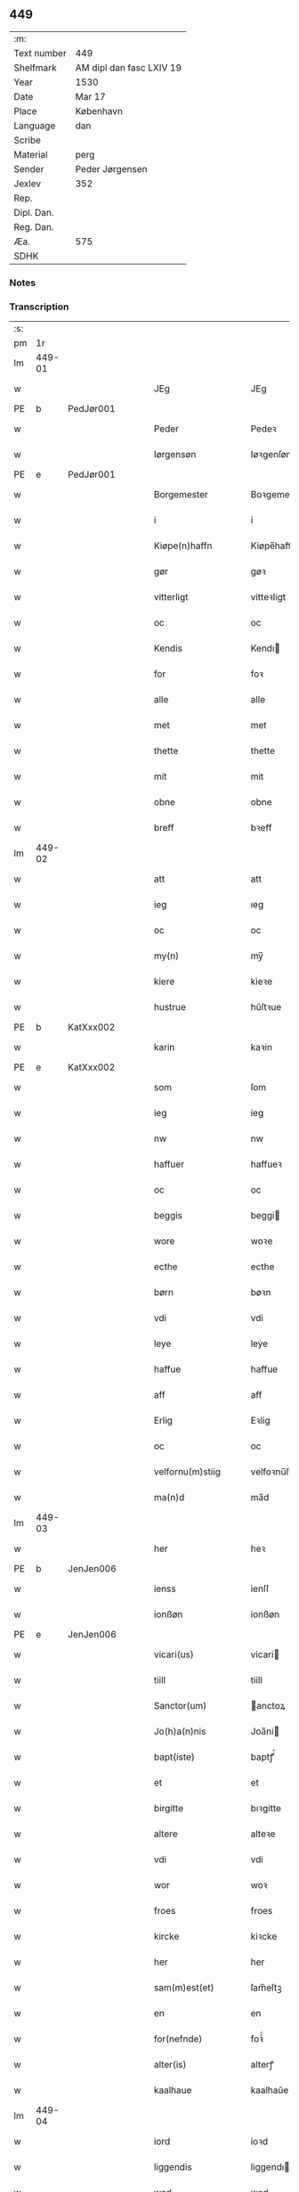 ** 449
| :m:         |                          |
| Text number | 449                      |
| Shelfmark   | AM dipl dan fasc LXIV 19 |
| Year        | 1530                     |
| Date        | Mar 17                   |
| Place       | København                |
| Language    | dan                      |
| Scribe      |                          |
| Material    | perg                     |
| Sender      | Peder Jørgensen          |
| Jexlev      | 352                      |
| Rep.        |                          |
| Dipl. Dan.  |                          |
| Reg. Dan.   |                          |
| Æa.         | 575                      |
| SDHK        |                          |

*** Notes


*** Transcription
| :s: |        |   |   |   |   |                      |               |   |   |   |                |         |   |   |    |               |
| pm  |     1r |   |   |   |   |                      |               |   |   |   |                |         |   |   |    |               |
| lm  | 449-01 |   |   |   |   |                      |               |   |   |   |                |         |   |   |    |               |
| w   |        |   |   |   |   | JEg                  | JEg           |   |   |   |                | dan     |   |   |    |        449-01 |
| PE  |      b | PedJør001  |   |   |   |                      |               |   |   |   |                |         |   |   |    |               |
| w   |        |   |   |   |   | Peder                | Pedeꝛ         |   |   |   |                | dan     |   |   |    |        449-01 |
| w   |        |   |   |   |   | Iørgensøn            | Iøꝛgenſøn     |   |   |   | flourish above | dan     |   |   |    |        449-01 |
| PE  |      e | PedJør001  |   |   |   |                      |               |   |   |   |                |         |   |   |    |               |
| w   |        |   |   |   |   | Borgemester          | Boꝛgemeſteꝛ   |   |   |   |                | dan     |   |   |    |        449-01 |
| w   |        |   |   |   |   | i                    | i             |   |   |   |                | dan     |   |   |    |        449-01 |
| w   |        |   |   |   |   | Kiøpe(n)haffn        | Kiøpe̅haffn    |   |   |   | flourish above | dan     |   |   |    |        449-01 |
| w   |        |   |   |   |   | gør                  | gøꝛ           |   |   |   |                | dan     |   |   |    |        449-01 |
| w   |        |   |   |   |   | vitterligt           | vitteꝛligt    |   |   |   |                | dan     |   |   |    |        449-01 |
| w   |        |   |   |   |   | oc                   | oc            |   |   |   |                | dan     |   |   |    |        449-01 |
| w   |        |   |   |   |   | Kendis               | Kendı        |   |   |   |                | dan     |   |   |    |        449-01 |
| w   |        |   |   |   |   | for                  | foꝛ           |   |   |   | flourish above | dan     |   |   |    |        449-01 |
| w   |        |   |   |   |   | alle                 | alle          |   |   |   |                | dan     |   |   |    |        449-01 |
| w   |        |   |   |   |   | met                  | met           |   |   |   |                | dan     |   |   |    |        449-01 |
| w   |        |   |   |   |   | thette               | thette        |   |   |   |                | dan     |   |   |    |        449-01 |
| w   |        |   |   |   |   | mit                  | mit           |   |   |   |                | dan     |   |   |    |        449-01 |
| w   |        |   |   |   |   | obne                 | obne          |   |   |   |                | dan     |   |   |    |        449-01 |
| w   |        |   |   |   |   | breff                | bꝛeff         |   |   |   |                | dan     |   |   |    |        449-01 |
| lm  | 449-02 |   |   |   |   |                      |               |   |   |   |                |         |   |   |    |               |
| w   |        |   |   |   |   | att                  | att           |   |   |   |                | dan     |   |   |    |        449-02 |
| w   |        |   |   |   |   | ieg                  | ıeg           |   |   |   |                | dan     |   |   |    |        449-02 |
| w   |        |   |   |   |   | oc                   | oc            |   |   |   |                | dan     |   |   |    |        449-02 |
| w   |        |   |   |   |   | my(n)                | my̅            |   |   |   |                | dan     |   |   |    |        449-02 |
| w   |        |   |   |   |   | kiere                | kieꝛe         |   |   |   |                | dan     |   |   |    |        449-02 |
| w   |        |   |   |   |   | hustrue              | hŭſtꝛue       |   |   |   |                | dan     |   |   |    |        449-02 |
| PE  |      b | KatXxx002  |   |   |   |                      |               |   |   |   |                |         |   |   |    |               |
| w   |        |   |   |   |   | karin                | kaꝛin         |   |   |   |                | dan     |   |   |    |        449-02 |
| PE  |      e | KatXxx002  |   |   |   |                      |               |   |   |   |                |         |   |   |    |               |
| w   |        |   |   |   |   | som                  | ſom           |   |   |   |                | dan     |   |   |    |        449-02 |
| w   |        |   |   |   |   | ieg                  | ieg           |   |   |   |                | dan     |   |   |    |        449-02 |
| w   |        |   |   |   |   | nw                   | nw            |   |   |   |                | dan     |   |   |    |        449-02 |
| w   |        |   |   |   |   | haffuer              | haffueꝛ       |   |   |   |                | dan     |   |   |    |        449-02 |
| w   |        |   |   |   |   | oc                   | oc            |   |   |   |                | dan     |   |   |    |        449-02 |
| w   |        |   |   |   |   | beggis               | beggi        |   |   |   |                | dan     |   |   |    |        449-02 |
| w   |        |   |   |   |   | wore                 | woꝛe          |   |   |   |                | dan     |   |   |    |        449-02 |
| w   |        |   |   |   |   | ecthe                | ecthe         |   |   |   |                | dan     |   |   |    |        449-02 |
| w   |        |   |   |   |   | børn                 | bøꝛn          |   |   |   |                | dan     |   |   |    |        449-02 |
| w   |        |   |   |   |   | vdi                  | vdi           |   |   |   |                | dan     |   |   |    |        449-02 |
| w   |        |   |   |   |   | leye                 | leẏe          |   |   |   |                | dan     |   |   |    |        449-02 |
| w   |        |   |   |   |   | haffue               | haffue        |   |   |   |                | dan     |   |   |    |        449-02 |
| w   |        |   |   |   |   | aff                  | aff           |   |   |   |                | dan     |   |   |    |        449-02 |
| w   |        |   |   |   |   | Erlig                | Eꝛlig         |   |   |   |                | dan     |   |   |    |        449-02 |
| w   |        |   |   |   |   | oc                   | oc            |   |   |   |                | dan     |   |   |    |        449-02 |
| w   |        |   |   |   |   | velfornu(m)stiig     | velfoꝛnu̅ſtiig |   |   |   |                | dan     |   |   |    |        449-02 |
| w   |        |   |   |   |   | ma(n)d               | ma̅d           |   |   |   |                | dan     |   |   |    |        449-02 |
| lm  | 449-03 |   |   |   |   |                      |               |   |   |   |                |         |   |   |    |               |
| w   |        |   |   |   |   | her                  | heꝛ           |   |   |   |                | dan     |   |   |    |        449-03 |
| PE  |      b | JenJen006  |   |   |   |                      |               |   |   |   |                |         |   |   |    |               |
| w   |        |   |   |   |   | ienss                | ienſſ         |   |   |   |                | dan     |   |   |    |        449-03 |
| w   |        |   |   |   |   | ionßøn               | ionßøn        |   |   |   |                | dan     |   |   |    |        449-03 |
| PE  |      e | JenJen006  |   |   |   |                      |               |   |   |   |                |         |   |   |    |               |
| w   |        |   |   |   |   | vicari(us)           | vicari       |   |   |   |                | lat/dan |   |   |    |        449-03 |
| w   |        |   |   |   |   | tiill                | tiill         |   |   |   |                | dan     |   |   |    |        449-03 |
| w   |        |   |   |   |   | Sanctor(um)          | anctoꝝ       |   |   |   |                | lat     |   |   |    |        449-03 |
| w   |        |   |   |   |   | Jo(h)a(n)nis         | Joa̅ni        |   |   |   |                | lat     |   |   |    |        449-03 |
| w   |        |   |   |   |   | bapt(iste)           | baptꝭͭͤ         |   |   |   |                | lat     |   |   |    |        449-03 |
| w   |        |   |   |   |   | et                   | et            |   |   |   |                | lat     |   |   |    |        449-03 |
| w   |        |   |   |   |   | birgitte             | bıꝛgitte      |   |   |   |                | lat     |   |   |    |        449-03 |
| w   |        |   |   |   |   | altere               | alteꝛe        |   |   |   |                | lat     |   |   |    |        449-03 |
| w   |        |   |   |   |   | vdi                  | vdi           |   |   |   |                | dan     |   |   |    |        449-03 |
| w   |        |   |   |   |   | wor                  | woꝛ           |   |   |   |                | dan     |   |   |    |        449-03 |
| w   |        |   |   |   |   | froes                | froes         |   |   |   |                | dan     |   |   |    |        449-03 |
| w   |        |   |   |   |   | kircke               | kiꝛcke        |   |   |   |                | dan     |   |   |    |        449-03 |
| w   |        |   |   |   |   | her                  | her           |   |   |   |                | dan     |   |   |    |        449-03 |
| w   |        |   |   |   |   | sam(m)est(et)        | ſam̅eſtꝫ       |   |   |   |                | dan     |   |   |    |        449-03 |
| w   |        |   |   |   |   | en                   | en            |   |   |   |                | dan     |   |   |    |        449-03 |
| w   |        |   |   |   |   | for(nefnde)          | foꝛᷠͤ           |   |   |   |                | dan     |   |   |    |        449-03 |
| w   |        |   |   |   |   | alter(is)            | alterꝭ        |   |   |   |                | dan     |   |   |    |        449-03 |
| w   |        |   |   |   |   | kaalhaue             | kaalhaŭe      |   |   |   |                | dan     |   |   |    |        449-03 |
| lm  | 449-04 |   |   |   |   |                      |               |   |   |   |                |         |   |   |    |               |
| w   |        |   |   |   |   | iord                 | ioꝛd          |   |   |   |                | dan     |   |   |    |        449-04 |
| w   |        |   |   |   |   | liggendis            | liggendı     |   |   |   |                | dan     |   |   |    |        449-04 |
| w   |        |   |   |   |   | wed                  | wed           |   |   |   |                | dan     |   |   |    |        449-04 |
| w   |        |   |   |   |   | vandmøllen           | vandmøllen    |   |   |   |                | dan     |   |   |    |        449-04 |
| w   |        |   |   |   |   | vesten               | veſten        |   |   |   |                | dan     |   |   |    |        449-04 |
| w   |        |   |   |   |   | vptiill              | vptiill       |   |   |   |                | dan     |   |   |    |        449-04 |
| w   |        |   |   |   |   | bispens              | biſpens       |   |   |   |                | dan     |   |   |    |        449-04 |
| w   |        |   |   |   |   | gord                 | goꝛd          |   |   |   |                | dan     |   |   |    |        449-04 |
| w   |        |   |   |   |   | aff                  | aff           |   |   |   |                | dan     |   |   |    |        449-04 |
| PL  |      b |   |   |   |   |                      |               |   |   |   |                |         |   |   |    |               |
| w   |        |   |   |   |   | ribe                 | ꝛıbe          |   |   |   |                | dan     |   |   |    |        449-04 |
| PL  |      e |   |   |   |   |                      |               |   |   |   |                |         |   |   |    |               |
| w   |        |   |   |   |   | oc                   | oc            |   |   |   |                | dan     |   |   |    |        449-04 |
| w   |        |   |   |   |   | priers               | pꝛieꝛs        |   |   |   |                | dan     |   |   |    |        449-04 |
| w   |        |   |   |   |   | aff                  | aff           |   |   |   |                | dan     |   |   |    |        449-04 |
| w   |        |   |   |   |   | helligest(is)        | hellıgeſtꝭ    |   |   |   |                | dan     |   |   |    |        449-04 |
| w   |        |   |   |   |   | boder                | bodeꝛ         |   |   |   |                | dan     |   |   |    |        449-04 |
| p   |        |   |   |   |   | /                    | /             |   |   |   |                | dan     |   |   |    |        449-04 |
| w   |        |   |   |   |   | oc                   | oc            |   |   |   |                | dan     |   |   |    |        449-04 |
| w   |        |   |   |   |   | østen                | øſten         |   |   |   |                | dan     |   |   |    |        449-04 |
| w   |        |   |   |   |   | nest                 | neſt          |   |   |   |                | dan     |   |   |    |        449-04 |
| w   |        |   |   |   |   | vptiill              | vptiill       |   |   |   |                | dan     |   |   |    |        449-04 |
| PE  |      b | PerKem001  |   |   |   |                      |               |   |   |   |                |         |   |   |    |               |
| w   |        |   |   |   |   | per                  | peꝛ           |   |   |   |                | dan     |   |   |    |        449-04 |
| w   |        |   |   |   |   | kempis               | kempis        |   |   |   |                | dan     |   |   |    |        449-04 |
| PE  |      e | PerKem001  |   |   |   |                      |               |   |   |   |                |         |   |   |    |               |
| w   |        |   |   |   |   | borge¦mest(e)r       | boꝛge¦meſtr  |   |   |   |                | dan     |   |   |    | 449-04—449-05 |
| w   |        |   |   |   |   | boder                | bodeꝛ         |   |   |   |                | dan     |   |   |    |        449-05 |
| p   |        |   |   |   |   | /                    | /             |   |   |   |                | dan     |   |   |    |        449-05 |
| w   |        |   |   |   |   | oc                   | oc            |   |   |   |                | dan     |   |   |    |        449-05 |
| w   |        |   |   |   |   | th(e)n               | th̅n           |   |   |   |                | dan     |   |   |    |        449-05 |
| w   |        |   |   |   |   | synd(er)             | ſynd         |   |   |   |                | dan     |   |   |    |        449-05 |
| w   |        |   |   |   |   | ende                 | ende          |   |   |   |                | dan     |   |   |    |        449-05 |
| w   |        |   |   |   |   | løber                | løber         |   |   |   |                | dan     |   |   |    |        449-05 |
| w   |        |   |   |   |   | vdemod               | vdemod        |   |   |   |                | dan     |   |   |    |        449-05 |
| w   |        |   |   |   |   | vandmølle            | vandmølle     |   |   |   |                | dan     |   |   |    |        449-05 |
| w   |        |   |   |   |   | da(m)me(n)           | da̅me̅          |   |   |   |                | dan     |   |   |    |        449-05 |
| w   |        |   |   |   |   | vdtiill              | vdtiill       |   |   |   |                | dan     |   |   |    |        449-05 |
| w   |        |   |   |   |   | byes                 | byes          |   |   |   |                | dan     |   |   |    |        449-05 |
| w   |        |   |   |   |   | rende                | ꝛende         |   |   |   |                | dan     |   |   |    |        449-05 |
| p   |        |   |   |   |   | /                    | /             |   |   |   |                | dan     |   |   |    |        449-05 |
| w   |        |   |   |   |   | oc                   | oc            |   |   |   |                | dan     |   |   |    |        449-05 |
| w   |        |   |   |   |   | then                 | then          |   |   |   |                | dan     |   |   |    |        449-05 |
| w   |        |   |   |   |   | norr(e)              | noꝛꝛ         |   |   |   |                | dan     |   |   |    |        449-05 |
| w   |        |   |   |   |   | ende                 | ende          |   |   |   |                | dan     |   |   |    |        449-05 |
| w   |        |   |   |   |   | vdtiill              | vdtiill       |   |   |   |                | dan     |   |   |    |        449-05 |
| w   |        |   |   |   |   | ther                 | ther          |   |   |   |                | dan     |   |   |    |        449-05 |
| w   |        |   |   |   |   | neste                | neſte         |   |   |   |                | dan     |   |   |    |        449-05 |
| w   |        |   |   |   |   | stræde               | ſtræde        |   |   |   |                | dan     |   |   |    |        449-05 |
| w   |        |   |   |   |   | norde(n)             | noꝛde̅         |   |   |   |                | dan     |   |   |    |        449-05 |
| w   |        |   |   |   |   | vptiill              | vptiill       |   |   |   |                | dan     |   |   |    |        449-05 |
| w   |        |   |   |   |   | met                  | met           |   |   |   |                | dan     |   |   |    |        449-05 |
| lm  | 449-06 |   |   |   |   |                      |               |   |   |   |                |         |   |   |    |               |
| w   |        |   |   |   |   | lengd                | lengd         |   |   |   |                | dan     |   |   |    |        449-06 |
| w   |        |   |   |   |   | oc                   | oc            |   |   |   |                | dan     |   |   |    |        449-06 |
| w   |        |   |   |   |   | bred                 | bꝛed          |   |   |   |                | dan     |   |   |    |        449-06 |
| w   |        |   |   |   |   | vppe                 | ve           |   |   |   |                | dan     |   |   |    |        449-06 |
| w   |        |   |   |   |   | oc                   | oc            |   |   |   |                | dan     |   |   |    |        449-06 |
| w   |        |   |   |   |   | nedre                | nedꝛe         |   |   |   |                | dan     |   |   |    |        449-06 |
| w   |        |   |   |   |   | inth(et)             | ınthꝫ         |   |   |   |                | dan     |   |   |    |        449-06 |
| w   |        |   |   |   |   | vndertaget           | vndeꝛtaget    |   |   |   |                | dan     |   |   |    |        449-06 |
| w   |        |   |   |   |   | som                  | ſom           |   |   |   |                | dan     |   |   |    |        449-06 |
| w   |        |   |   |   |   | hun                  | hŭn           |   |   |   |                | dan     |   |   |    |        449-06 |
| w   |        |   |   |   |   | nw                   | nw            |   |   |   |                | dan     |   |   |    |        449-06 |
| w   |        |   |   |   |   | emellom              | emellom       |   |   |   |                | dan     |   |   |    |        449-06 |
| w   |        |   |   |   |   | for(nefnde)          | foꝛᷠͤ           |   |   |   |                | dan     |   |   |    |        449-06 |
| w   |        |   |   |   |   | boliger              | boliger       |   |   |   |                | dan     |   |   |    |        449-06 |
| w   |        |   |   |   |   | oc                   | oc            |   |   |   |                | dan     |   |   |    |        449-06 |
| w   |        |   |   |   |   | stræder              | ſtræder       |   |   |   |                | dan     |   |   |    |        449-06 |
| w   |        |   |   |   |   | indhegnet            | indhegnet     |   |   |   |                | dan     |   |   |    |        449-06 |
| w   |        |   |   |   |   | oc                   | oc            |   |   |   |                | dan     |   |   |    |        449-06 |
| w   |        |   |   |   |   | begreb(n)e           | begreb̅e       |   |   |   |                | dan     |   |   |    |        449-06 |
| w   |        |   |   |   |   | er                   | er            |   |   |   |                | dan     |   |   |    |        449-06 |
| w   |        |   |   |   |   | Att                  | Att           |   |   |   |                | dan     |   |   |    |        449-06 |
| w   |        |   |   |   |   | haffue               | haffŭe        |   |   |   |                | dan     |   |   |    |        449-06 |
| lm  | 449-07 |   |   |   |   |                      |               |   |   |   |                |         |   |   |    |               |
| w   |        |   |   |   |   | nyde                 | nyde          |   |   |   |                | dan     |   |   |    |        449-07 |
| w   |        |   |   |   |   | bruge                | bꝛŭge         |   |   |   |                | dan     |   |   |    |        449-07 |
| w   |        |   |   |   |   | oc                   | oc            |   |   |   |                | dan     |   |   |    |        449-07 |
| w   |        |   |   |   |   | i                    | i             |   |   |   |                | dan     |   |   |    |        449-07 |
| w   |        |   |   |   |   | leye                 | leÿe          |   |   |   |                | dan     |   |   |    |        449-07 |
| w   |        |   |   |   |   | beholle              | beholle       |   |   |   |                | dan     |   |   |    |        449-07 |
| w   |        |   |   |   |   | alles                | alles         |   |   |   |                | dan     |   |   |    |        449-07 |
| w   |        |   |   |   |   | wore                 | woꝛe          |   |   |   |                | dan     |   |   |    |        449-07 |
| w   |        |   |   |   |   | liffs                | liffs         |   |   |   |                | dan     |   |   |    |        449-07 |
| w   |        |   |   |   |   | tiid                 | tiid          |   |   |   |                | dan     |   |   |    |        449-07 |
| w   |        |   |   |   |   | then                 | then          |   |   |   |                | dan     |   |   |    |        449-07 |
| w   |        |   |   |   |   | ene                  | ene           |   |   |   |                | dan     |   |   |    |        449-07 |
| w   |        |   |   |   |   | effter               | effter        |   |   |   |                | dan     |   |   |    |        449-07 |
| w   |        |   |   |   |   | then                 | then          |   |   |   |                | dan     |   |   |    |        449-07 |
| w   |        |   |   |   |   | ande(n)n             | ande̅n         |   |   |   |                | dan     |   |   |    |        449-07 |
| w   |        |   |   |   |   | met                  | met           |   |   |   |                | dan     |   |   |    |        449-07 |
| w   |        |   |   |   |   | suoda(n)             | ſŭoda̅         |   |   |   |                | dan     |   |   |    |        449-07 |
| w   |        |   |   |   |   | vilkor               | vilkoꝛ        |   |   |   |                | dan     |   |   |    |        449-07 |
| w   |        |   |   |   |   | oc                   | oc            |   |   |   |                | dan     |   |   |    |        449-07 |
| w   |        |   |   |   |   | forordt              | foꝛoꝛdt       |   |   |   |                | dan     |   |   |    |        449-07 |
| w   |        |   |   |   |   | som                  | ſom           |   |   |   |                | dan     |   |   |    |        449-07 |
| w   |        |   |   |   |   | her                  | her           |   |   |   |                | dan     |   |   |    |        449-07 |
| w   |        |   |   |   |   | effther              | effther       |   |   |   |                | dan     |   |   |    |        449-07 |
| w   |        |   |   |   |   | følger               | følger        |   |   |   |                | dan     |   |   |    |        449-07 |
| lm  | 449-08 |   |   |   |   |                      |               |   |   |   |                |         |   |   |    |               |
| w   |        |   |   |   |   | Først                | Førſt         |   |   |   |                | dan     |   |   |    |        449-08 |
| w   |        |   |   |   |   | att                  | att           |   |   |   |                | dan     |   |   |    |        449-08 |
| w   |        |   |   |   |   | wij                  | wij           |   |   |   |                | dan     |   |   |    |        449-08 |
| w   |        |   |   |   |   | schulle              | ſchulle       |   |   |   |                | dan     |   |   |    |        449-08 |
| w   |        |   |   |   |   | giffue               | giffŭe        |   |   |   |                | dan     |   |   |    |        449-08 |
| w   |        |   |   |   |   | for(nefnde)          | foꝛᷠͤ           |   |   |   |                | dan     |   |   |    |        449-08 |
| w   |        |   |   |   |   | her                  | her           |   |   |   |                | dan     |   |   |    |        449-08 |
| PE  |      b | JenJen006  |   |   |   |                      |               |   |   |   |                |         |   |   |    |               |
| w   |        |   |   |   |   | ienss                | ienſſ         |   |   |   |                | dan     |   |   |    |        449-08 |
| w   |        |   |   |   |   | ionßøn               | ionßøn        |   |   |   |                | dan     |   |   |    |        449-08 |
| PE  |      e | JenJen006  |   |   |   |                      |               |   |   |   |                |         |   |   |    |               |
| w   |        |   |   |   |   | oc                   | oc            |   |   |   |                | dan     |   |   |    |        449-08 |
| w   |        |   |   |   |   | hans                 | han          |   |   |   |                | dan     |   |   |    |        449-08 |
| w   |        |   |   |   |   | effth(er)ko(m)me(re) | effthko̅me   |   |   |   |                | dan     |   |   |    |        449-08 |
| w   |        |   |   |   |   | vicarier             | vicarier      |   |   |   |                | dan     |   |   |    |        449-08 |
| w   |        |   |   |   |   | tiill                | tiill         |   |   |   |                | dan     |   |   |    |        449-08 |
| w   |        |   |   |   |   | for(nefnde)          | foꝛᷠͤ           |   |   |   |                | dan     |   |   |    |        449-08 |
| w   |        |   |   |   |   | alte(re)             | alte         |   |   |   |                | dan     |   |   |    |        449-08 |
| w   |        |   |   |   |   | fire                 | fire          |   |   |   |                | dan     |   |   |    |        449-08 |
| w   |        |   |   |   |   | skeling              | ſkelıng       |   |   |   |                | dan     |   |   | =  |        449-08 |
| w   |        |   |   |   |   | grotte               | gꝛotte        |   |   |   |                | dan     |   |   | == |        449-08 |
| w   |        |   |   |   |   | dan(n)ske            | dan̅ſke        |   |   |   |                | dan     |   |   |    |        449-08 |
| lm  | 449-09 |   |   |   |   |                      |               |   |   |   |                |         |   |   |    |               |
| w   |        |   |   |   |   | pe(n)ninge           | pe̅ninge       |   |   |   |                | dan     |   |   |    |        449-09 |
| w   |        |   |   |   |   | tiill                | tiill         |   |   |   |                | dan     |   |   |    |        449-09 |
| w   |        |   |   |   |   | aarlige              | aaꝛlige       |   |   |   |                | dan     |   |   |    |        449-09 |
| w   |        |   |   |   |   | leye                 | leÿe          |   |   |   |                | dan     |   |   |    |        449-09 |
| w   |        |   |   |   |   | oc                   | oc            |   |   |   |                | dan     |   |   |    |        449-09 |
| w   |        |   |   |   |   | land                 | land          |   |   |   |                | dan     |   |   |    |        449-09 |
| w   |        |   |   |   |   | g(rot)               | gꝭͤ            |   |   |   |                | dan     |   |   |    |        449-09 |
| n   |        |   |   |   |   | ij                   | ij            |   |   |   |                | dan     |   |   |    |        449-09 |
| w   |        |   |   |   |   | s(killing)           |              |   |   |   |                | dan     |   |   |    |        449-09 |
| w   |        |   |   |   |   | g(rot)               | gꝭͭ            |   |   |   |                | dan     |   |   |    |        449-09 |
| w   |        |   |   |   |   | om                   | om            |   |   |   |                | dan     |   |   |    |        449-09 |
| w   |        |   |   |   |   | posken               | poſken        |   |   |   |                | dan     |   |   |    |        449-09 |
| w   |        |   |   |   |   | oc                   | oc            |   |   |   |                | dan     |   |   |    |        449-09 |
| n   |        |   |   |   |   | ij                   | ij            |   |   |   |                | dan     |   |   |    |        449-09 |
| w   |        |   |   |   |   | s(killing)           |              |   |   |   |                | dan     |   |   |    |        449-09 |
| w   |        |   |   |   |   | g(rot)               | gꝭͭ            |   |   |   |                | dan     |   |   |    |        449-09 |
| w   |        |   |   |   |   | om                   | om            |   |   |   |                | dan     |   |   |    |        449-09 |
| w   |        |   |   |   |   | sancti               | ſancti        |   |   |   |                | lat     |   |   |    |        449-09 |
| w   |        |   |   |   |   | mechils              | mechil       |   |   |   |                | dan     |   |   |    |        449-09 |
| w   |        |   |   |   |   | dag                  | dag           |   |   |   |                | dan     |   |   |    |        449-09 |
| w   |        |   |   |   |   | altiid               | altiid        |   |   |   |                | dan     |   |   |    |        449-09 |
| w   |        |   |   |   |   | bethimelig(is)       | bethimeligꝭ   |   |   |   |                | dan     |   |   |    |        449-09 |
| w   |        |   |   |   |   | oc                   | oc            |   |   |   |                | dan     |   |   |    |        449-09 |
| w   |        |   |   |   |   | tiill                | tiill         |   |   |   |                | dan     |   |   |    |        449-09 |
| w   |        |   |   |   |   | gode                 | gode          |   |   |   |                | dan     |   |   |    |        449-09 |
| w   |        |   |   |   |   | rede                 | rede          |   |   |   |                | dan     |   |   |    |        449-09 |
| w   |        |   |   |   |   | yde                  | ÿde           |   |   |   |                | dan     |   |   |    |        449-09 |
| lm  | 449-10 |   |   |   |   |                      |               |   |   |   |                |         |   |   |    |               |
| w   |        |   |   |   |   | schullendis          | ſchullendi   |   |   |   |                | dan     |   |   |    |        449-10 |
| p   |        |   |   |   |   | /                    | /             |   |   |   |                | dan     |   |   |    |        449-10 |
| w   |        |   |   |   |   | Jtem                 | Jtem          |   |   |   |                | lat     |   |   |    |        449-10 |
| w   |        |   |   |   |   | schulle              | ſchulle       |   |   |   |                | dan     |   |   |    |        449-10 |
| w   |        |   |   |   |   | wij                  | wij           |   |   |   |                | dan     |   |   |    |        449-10 |
| w   |        |   |   |   |   | bygge                | bygge         |   |   |   |                | dan     |   |   |    |        449-10 |
| w   |        |   |   |   |   | fem                  | fem           |   |   |   |                | dan     |   |   |    |        449-10 |
| w   |        |   |   |   |   | boder                | boder         |   |   |   |                | dan     |   |   |    |        449-10 |
| w   |        |   |   |   |   | paa                  | paa           |   |   |   |                | dan     |   |   |    |        449-10 |
| w   |        |   |   |   |   | sa(m)me              | ſa̅me          |   |   |   |                | dan     |   |   |    |        449-10 |
| w   |        |   |   |   |   | iord                 | ioꝛd          |   |   |   |                | dan     |   |   |    |        449-10 |
| w   |        |   |   |   |   | poo                  | poo           |   |   |   |                | dan     |   |   |    |        449-10 |
| w   |        |   |   |   |   | then                 | then          |   |   |   |                | dan     |   |   |    |        449-10 |
| w   |        |   |   |   |   | norre                | noꝛꝛe         |   |   |   |                | dan     |   |   |    |        449-10 |
| w   |        |   |   |   |   | ende                 | ende          |   |   |   |                | dan     |   |   |    |        449-10 |
| w   |        |   |   |   |   | met                  | met           |   |   |   |                | dan     |   |   |    |        449-10 |
| w   |        |   |   |   |   | god                  | god           |   |   |   |                | dan     |   |   |    |        449-10 |
| w   |        |   |   |   |   | kiøpstedz            | kiøpſtedz     |   |   |   |                | dan     |   |   |    |        449-10 |
| w   |        |   |   |   |   | bygning              | bygnıng       |   |   |   |                | dan     |   |   |    |        449-10 |
| w   |        |   |   |   |   | mwre                 | mwre          |   |   |   |                | dan     |   |   |    |        449-10 |
| lm  | 449-11 |   |   |   |   |                      |               |   |   |   |                |         |   |   |    |               |
| w   |        |   |   |   |   | emellom              | emellom       |   |   |   |                | dan     |   |   |    |        449-11 |
| w   |        |   |   |   |   | stok(is)             | ſtokꝭ         |   |   |   |                | dan     |   |   |    |        449-11 |
| w   |        |   |   |   |   | vdmet                | vdmet         |   |   |   |                | dan     |   |   |    |        449-11 |
| w   |        |   |   |   |   | strædet              | ſtrædet       |   |   |   |                | dan     |   |   |    |        449-11 |
| p   |        |   |   |   |   | /                    | /             |   |   |   |                | dan     |   |   |    |        449-11 |
| w   |        |   |   |   |   | oc                   | oc            |   |   |   |                | dan     |   |   |    |        449-11 |
| w   |        |   |   |   |   | tetthe               | tetthe        |   |   |   |                | dan     |   |   |    |        449-11 |
| w   |        |   |   |   |   | met                  | met           |   |   |   |                | dan     |   |   |    |        449-11 |
| w   |        |   |   |   |   | steen                | ſteen         |   |   |   |                | dan     |   |   |    |        449-11 |
| p   |        |   |   |   |   | /                    | /             |   |   |   |                | dan     |   |   |    |        449-11 |
| w   |        |   |   |   |   | oc                   | oc            |   |   |   |                | dan     |   |   |    |        449-11 |
| w   |        |   |   |   |   | ey                   | eÿ            |   |   |   |                | dan     |   |   |    |        449-11 |
| w   |        |   |   |   |   | andet                | andet         |   |   |   |                | dan     |   |   |    |        449-11 |
| w   |        |   |   |   |   | tag                  | tag           |   |   |   |                | dan     |   |   |    |        449-11 |
| p   |        |   |   |   |   | /                    | /             |   |   |   |                | dan     |   |   |    |        449-11 |
| w   |        |   |   |   |   | Jtem                 | Jtem          |   |   |   |                | lat     |   |   |    |        449-11 |
| w   |        |   |   |   |   | schatt               | ſchatt        |   |   |   |                | dan     |   |   |    |        449-11 |
| w   |        |   |   |   |   | oc                   | oc            |   |   |   |                | dan     |   |   |    |        449-11 |
| w   |        |   |   |   |   | all                  | all           |   |   |   |                | dan     |   |   |    |        449-11 |
| w   |        |   |   |   |   | anden                | anden         |   |   |   |                | dan     |   |   |    |        449-11 |
| w   |        |   |   |   |   | kongelig             | kongelig      |   |   |   |                | dan     |   |   |    |        449-11 |
| w   |        |   |   |   |   | eller                | eller         |   |   |   |                | dan     |   |   |    |        449-11 |
| w   |        |   |   |   |   | stadz                | ſtadz         |   |   |   |                | dan     |   |   |    |        449-11 |
| w   |        |   |   |   |   | tynge                | tÿnge         |   |   |   |                | dan     |   |   |    |        449-11 |
| lm  | 449-12 |   |   |   |   |                      |               |   |   |   |                |         |   |   |    |               |
| w   |        |   |   |   |   | som                  | ſom           |   |   |   |                | dan     |   |   |    |        449-12 |
| w   |        |   |   |   |   | nw                   | nw            |   |   |   |                | dan     |   |   |    |        449-12 |
| w   |        |   |   |   |   | seduanlige           | ſeduanlıge    |   |   |   |                | dan     |   |   |    |        449-12 |
| w   |        |   |   |   |   | ere                  | ere           |   |   |   |                | dan     |   |   |    |        449-12 |
| p   |        |   |   |   |   | /                    | /             |   |   |   |                | dan     |   |   |    |        449-12 |
| w   |        |   |   |   |   | eller                | eller         |   |   |   |                | dan     |   |   |    |        449-12 |
| w   |        |   |   |   |   | her                  | her           |   |   |   |                | dan     |   |   |    |        449-12 |
| w   |        |   |   |   |   | effter               | effter        |   |   |   |                | dan     |   |   |    |        449-12 |
| w   |        |   |   |   |   | paa legg(is)         | paa leggꝭ     |   |   |   |                | dan     |   |   |    |        449-12 |
| w   |        |   |   |   |   | kunde                | kunde         |   |   |   |                | dan     |   |   |    |        449-12 |
| w   |        |   |   |   |   | schulle              | ſchulle       |   |   |   |                | dan     |   |   |    |        449-12 |
| w   |        |   |   |   |   | wij                  | wij           |   |   |   |                | dan     |   |   |    |        449-12 |
| w   |        |   |   |   |   | selffue              | ſelffŭe       |   |   |   |                | dan     |   |   |    |        449-12 |
| w   |        |   |   |   |   | vdgiffue             | vdgiffŭe      |   |   |   |                | dan     |   |   |    |        449-12 |
| p   |        |   |   |   |   | /                    | /             |   |   |   |                | dan     |   |   |    |        449-12 |
| w   |        |   |   |   |   | oc                   | oc            |   |   |   |                | dan     |   |   |    |        449-12 |
| w   |        |   |   |   |   | inthet               | inthet        |   |   |   |                | dan     |   |   |    |        449-12 |
| w   |        |   |   |   |   | ther                 | ther          |   |   |   |                | dan     |   |   |    |        449-12 |
| w   |        |   |   |   |   | for(e)               | foꝛ          |   |   |   |                | dan     |   |   |    |        449-12 |
| w   |        |   |   |   |   | aff                  | aff           |   |   |   |                | dan     |   |   |    |        449-12 |
| w   |        |   |   |   |   | korte                | koꝛte         |   |   |   |                | dan     |   |   |    |        449-12 |
| w   |        |   |   |   |   | i                    | i             |   |   |   |                | dan     |   |   |    |        449-12 |
| lm  | 449-13 |   |   |   |   |                      |               |   |   |   |                |         |   |   |    |               |
| w   |        |   |   |   |   | sa(m)me              | ſa̅me          |   |   |   |                | dan     |   |   |    |        449-13 |
| w   |        |   |   |   |   | leye                 | leÿe          |   |   |   |                | dan     |   |   |    |        449-13 |
| w   |        |   |   |   |   | i                    | i             |   |   |   |                | dan     |   |   |    |        449-13 |
| w   |        |   |   |   |   | noger                | nogeꝛ         |   |   |   |                | dan     |   |   |    |        449-13 |
| w   |        |   |   |   |   | mode                 | mode          |   |   |   |                | dan     |   |   |    |        449-13 |
| p   |        |   |   |   |   | /                    | /             |   |   |   |                | dan     |   |   |    |        449-13 |
| w   |        |   |   |   |   | Jtem                 | Jtem          |   |   |   |                | lat     |   |   |    |        449-13 |
| w   |        |   |   |   |   | skede                | ſkede         |   |   |   |                | dan     |   |   |    |        449-13 |
| w   |        |   |   |   |   | ther                 | ther          |   |   |   |                | dan     |   |   |    |        449-13 |
| w   |        |   |   |   |   | saa                  | ſaa           |   |   |   |                | dan     |   |   |    |        449-13 |
| w   |        |   |   |   |   | thet                 | thet          |   |   |   |                | dan     |   |   |    |        449-13 |
| w   |        |   |   |   |   | gud                  | gŭd           |   |   |   |                | dan     |   |   |    |        449-13 |
| w   |        |   |   |   |   | forbyude             | foꝛbyŭde      |   |   |   |                | dan     |   |   |    |        449-13 |
| w   |        |   |   |   |   | att                  | att           |   |   |   |                | dan     |   |   |    |        449-13 |
| w   |        |   |   |   |   | ieg                  | ieg           |   |   |   |                | dan     |   |   |    |        449-13 |
| w   |        |   |   |   |   | myn                  | myn           |   |   |   |                | dan     |   |   |    |        449-13 |
| w   |        |   |   |   |   | husfrue              | huſfrue       |   |   |   |                | dan     |   |   |    |        449-13 |
| w   |        |   |   |   |   | eller                | eller         |   |   |   |                | dan     |   |   |    |        449-13 |
| w   |        |   |   |   |   | wore                 | woꝛe          |   |   |   |                | dan     |   |   |    |        449-13 |
| w   |        |   |   |   |   | ecthe                | ecthe         |   |   |   |                | dan     |   |   |    |        449-13 |
| w   |        |   |   |   |   | børn                 | bøꝛn          |   |   |   |                | dan     |   |   |    |        449-13 |
| w   |        |   |   |   |   | noger                | nogeꝛ         |   |   |   |                | dan     |   |   |    |        449-13 |
| w   |        |   |   |   |   | nød                  | nød           |   |   |   |                | dan     |   |   |    |        449-13 |
| lm  | 449-14 |   |   |   |   |                      |               |   |   |   |                |         |   |   |    |               |
| w   |        |   |   |   |   | eller                | elleꝛ         |   |   |   |                | dan     |   |   |    |        449-14 |
| w   |        |   |   |   |   | trang                | tꝛang         |   |   |   |                | dan     |   |   |    |        449-14 |
| w   |        |   |   |   |   | paako(m)me           | paako̅me       |   |   |   |                | dan     |   |   |    |        449-14 |
| w   |        |   |   |   |   | for                  | for           |   |   |   |                | dan     |   |   |    |        449-14 |
| w   |        |   |   |   |   | armod                | armod         |   |   |   |                | dan     |   |   |    |        449-14 |
| w   |        |   |   |   |   | fattigdom            | fattigdom     |   |   |   |                | dan     |   |   |    |        449-14 |
| w   |        |   |   |   |   | sodt                 | ſodt          |   |   |   |                | dan     |   |   |    |        449-14 |
| w   |        |   |   |   |   | eller                | elleꝛ         |   |   |   |                | dan     |   |   |    |        449-14 |
| w   |        |   |   |   |   | syugdom              | ſyugdom       |   |   |   |                | dan     |   |   |    |        449-14 |
| p   |        |   |   |   |   | /                    | /             |   |   |   |                | dan     |   |   |    |        449-14 |
| w   |        |   |   |   |   | eller                | elleꝛ         |   |   |   |                | dan     |   |   |    |        449-14 |
| w   |        |   |   |   |   | for                  | foꝛ           |   |   |   |                | dan     |   |   |    |        449-14 |
| w   |        |   |   |   |   | noger                | nogeꝛ         |   |   |   |                | dan     |   |   |    |        449-14 |
| w   |        |   |   |   |   | ander                | andeꝛ         |   |   |   |                | dan     |   |   |    |        449-14 |
| w   |        |   |   |   |   | redelig              | ꝛedelig       |   |   |   |                | dan     |   |   |    |        449-14 |
| w   |        |   |   |   |   | sag                  | ſag           |   |   |   |                | dan     |   |   |    |        449-14 |
| w   |        |   |   |   |   | schyld               | ſchÿld        |   |   |   |                | dan     |   |   |    |        449-14 |
| p   |        |   |   |   |   | /                    | /             |   |   |   |                | dan     |   |   |    |        449-14 |
| w   |        |   |   |   |   | saa                  | ſaa           |   |   |   |                | dan     |   |   |    |        449-14 |
| w   |        |   |   |   |   | att                  | att           |   |   |   |                | dan     |   |   | =  |        449-14 |
| w   |        |   |   |   |   | wy                   | wy            |   |   |   |                | dan     |   |   | == |        449-14 |
| w   |        |   |   |   |   | tiill                | tiill         |   |   |   |                | dan     |   |   |    |        449-14 |
| lm  | 449-15 |   |   |   |   |                      |               |   |   |   |                |         |   |   |    |               |
| w   |        |   |   |   |   | trengis              | tꝛengis       |   |   |   |                | dan     |   |   |    |        449-15 |
| w   |        |   |   |   |   | att                  | att           |   |   |   |                | dan     |   |   |    |        449-15 |
| w   |        |   |   |   |   | selge                | ſelge         |   |   |   |                | dan     |   |   |    |        449-15 |
| w   |        |   |   |   |   | eller                | eller         |   |   |   |                | dan     |   |   |    |        449-15 |
| w   |        |   |   |   |   | pansette             | panſette      |   |   |   |                | dan     |   |   |    |        449-15 |
| w   |        |   |   |   |   | wor                  | wor           |   |   |   |                | dan     |   |   |    |        449-15 |
| w   |        |   |   |   |   | egen                 | egen          |   |   |   |                | dan     |   |   |    |        449-15 |
| w   |        |   |   |   |   | bygni(n)ng           | bygni̅ng       |   |   |   |                | dan     |   |   |    |        449-15 |
| w   |        |   |   |   |   | oc                   | oc            |   |   |   |                | dan     |   |   |    |        449-15 |
| w   |        |   |   |   |   | saa                  | ſaa           |   |   |   |                | dan     |   |   |    |        449-15 |
| w   |        |   |   |   |   | kand                 | kand          |   |   |   |                | dan     |   |   |    |        449-15 |
| w   |        |   |   |   |   | forfar(is)           | forfarꝭ       |   |   |   |                | dan     |   |   |    |        449-15 |
| w   |        |   |   |   |   | i                    | i             |   |   |   |                | dan     |   |   |    |        449-15 |
| w   |        |   |   |   |   | sandhet              | ſandhet       |   |   |   |                | dan     |   |   |    |        449-15 |
| p   |        |   |   |   |   | /                    | /             |   |   |   |                | dan     |   |   |    |        449-15 |
| w   |        |   |   |   |   | tha                  | tha           |   |   |   |                | dan     |   |   |    |        449-15 |
| w   |        |   |   |   |   | schulle              | ſchulle       |   |   |   |                | dan     |   |   |    |        449-15 |
| w   |        |   |   |   |   | wij                  | wij           |   |   |   |                | dan     |   |   |    |        449-15 |
| w   |        |   |   |   |   | selffue              | ſelffue       |   |   |   |                | dan     |   |   |    |        449-15 |
| w   |        |   |   |   |   | ther                 | theꝛ          |   |   |   |                | dan     |   |   |    |        449-15 |
| w   |        |   |   |   |   | tiill                | tiill         |   |   |   |                | dan     |   |   |    |        449-15 |
| lm  | 449-16 |   |   |   |   |                      |               |   |   |   |                |         |   |   |    |               |
| w   |        |   |   |   |   | fuldmagt             | fuldmagt      |   |   |   |                | dan     |   |   |    |        449-16 |
| w   |        |   |   |   |   | haffue               | haffŭe        |   |   |   |                | dan     |   |   |    |        449-16 |
| w   |        |   |   |   |   | oc                   | oc            |   |   |   |                | dan     |   |   |    |        449-16 |
| w   |        |   |   |   |   | ingen                | ıngen         |   |   |   |                | dan     |   |   |    |        449-16 |
| w   |        |   |   |   |   | anden                | anden         |   |   |   |                | dan     |   |   |    |        449-16 |
| w   |        |   |   |   |   | wore                 | wore          |   |   |   |                | dan     |   |   |    |        449-16 |
| w   |        |   |   |   |   | arffui(n)nge         | arffui̅nge     |   |   |   |                | dan     |   |   |    |        449-16 |
| p   |        |   |   |   |   | /                    | /             |   |   |   |                | dan     |   |   |    |        449-16 |
| w   |        |   |   |   |   | Jtem                 | Jtem          |   |   |   |                | lat     |   |   |    |        449-16 |
| w   |        |   |   |   |   | sker                 | ſker          |   |   |   |                | dan     |   |   |    |        449-16 |
| w   |        |   |   |   |   | thet                 | thet          |   |   |   |                | dan     |   |   |    |        449-16 |
| w   |        |   |   |   |   | saa                  | ſaa           |   |   |   |                | dan     |   |   |    |        449-16 |
| w   |        |   |   |   |   | att                  | att           |   |   |   |                | dan     |   |   |    |        449-16 |
| w   |        |   |   |   |   | sa(m)me              | ſa̅me          |   |   |   |                | dan     |   |   |    |        449-16 |
| w   |        |   |   |   |   | wor                  | wor           |   |   |   |                | dan     |   |   |    |        449-16 |
| w   |        |   |   |   |   | byg(n)ing            | byg̅ıng        |   |   |   |                | dan     |   |   |    |        449-16 |
| w   |        |   |   |   |   | selgis               | ſelgis        |   |   |   |                | dan     |   |   |    |        449-16 |
| w   |        |   |   |   |   | eller                | eller         |   |   |   |                | dan     |   |   |    |        449-16 |
| w   |        |   |   |   |   | pant¦settis          | pant¦ſettis   |   |   |   |                | dan     |   |   |    | 449-16—449-17 |
| w   |        |   |   |   |   | eller                | eller         |   |   |   |                | dan     |   |   |    |        449-17 |
| w   |        |   |   |   |   | wort                 | woꝛt          |   |   |   |                | dan     |   |   |    |        449-17 |
| w   |        |   |   |   |   | breff                | breff         |   |   |   |                | dan     |   |   |    |        449-17 |
| w   |        |   |   |   |   | poo                  | poo           |   |   |   |                | dan     |   |   |    |        449-17 |
| w   |        |   |   |   |   | sa(m)me              | ſa̅me          |   |   |   |                | dan     |   |   |    |        449-17 |
| w   |        |   |   |   |   | iord                 | iord          |   |   |   |                | dan     |   |   |    |        449-17 |
| w   |        |   |   |   |   | affhendis            | affhendi     |   |   |   |                | dan     |   |   |    |        449-17 |
| p   |        |   |   |   |   | /                    | /             |   |   |   |                | dan     |   |   |    |        449-17 |
| w   |        |   |   |   |   | tha                  | tha           |   |   |   |                | dan     |   |   |    |        449-17 |
| w   |        |   |   |   |   | schall               | ſchall        |   |   |   |                | dan     |   |   |    |        449-17 |
| w   |        |   |   |   |   | leyen                | leÿen         |   |   |   |                | dan     |   |   |    |        449-17 |
| w   |        |   |   |   |   | oc                   | oc            |   |   |   |                | dan     |   |   |    |        449-17 |
| w   |        |   |   |   |   | iordschylden         | iordſchylden  |   |   |   |                | dan     |   |   |    |        449-17 |
| w   |        |   |   |   |   | poo                  | poo           |   |   |   |                | dan     |   |   |    |        449-17 |
| w   |        |   |   |   |   | sa(m)me              | ſa̅me          |   |   |   |                | dan     |   |   |    |        449-17 |
| w   |        |   |   |   |   | iord                 | iord          |   |   |   |                | dan     |   |   |    |        449-17 |
| w   |        |   |   |   |   | som                  | ſom           |   |   |   |                | dan     |   |   |    |        449-17 |
| w   |        |   |   |   |   | the                  | the           |   |   |   |                | dan     |   |   |    |        449-17 |
| w   |        |   |   |   |   | fem                  | fem           |   |   |   |                | dan     |   |   |    |        449-17 |
| w   |        |   |   |   |   | boder                | boder         |   |   |   |                | dan     |   |   |    |        449-17 |
| lm  | 449-18 |   |   |   |   |                      |               |   |   |   |                |         |   |   |    |               |
| w   |        |   |   |   |   | ere                  | eꝛe           |   |   |   |                | dan     |   |   |    |        449-18 |
| w   |        |   |   |   |   | poosette             | pooſette      |   |   |   |                | dan     |   |   |    |        449-18 |
| w   |        |   |   |   |   | met                  | met           |   |   |   |                | dan     |   |   |    |        449-18 |
| w   |        |   |   |   |   | syn                  | ſyn           |   |   |   |                | dan     |   |   |    |        449-18 |
| w   |        |   |   |   |   | tilhøre              | tilhøre       |   |   |   |                | dan     |   |   |    |        449-18 |
| w   |        |   |   |   |   | paa                  | paa           |   |   |   |                | dan     |   |   |    |        449-18 |
| w   |        |   |   |   |   | ny                   | nÿ            |   |   |   |                | dan     |   |   |    |        449-18 |
| w   |        |   |   |   |   | sett(is)             | ſettꝭ         |   |   |   |                | dan     |   |   |    |        449-18 |
| w   |        |   |   |   |   | for                  | foꝛ           |   |   |   |                | dan     |   |   |    |        449-18 |
| w   |        |   |   |   |   | thenom               | thenom        |   |   |   |                | dan     |   |   |    |        449-18 |
| p   |        |   |   |   |   | /                    | /             |   |   |   |                | dan     |   |   |    |        449-18 |
| w   |        |   |   |   |   | sa(m)me              | ſa̅me          |   |   |   |                | dan     |   |   |    |        449-18 |
| w   |        |   |   |   |   | bygning              | bygning       |   |   |   |                | dan     |   |   |    |        449-18 |
| w   |        |   |   |   |   | tiill                | tiill         |   |   |   |                | dan     |   |   |    |        449-18 |
| w   |        |   |   |   |   | seg                  | ſeg           |   |   |   |                | dan     |   |   |    |        449-18 |
| w   |        |   |   |   |   | købendis             | købendis      |   |   |   |                | dan     |   |   |    |        449-18 |
| w   |        |   |   |   |   | eller                | eller         |   |   |   |                | dan     |   |   |    |        449-18 |
| w   |        |   |   |   |   | pantendis            | pantendis     |   |   |   |                | dan     |   |   |    |        449-18 |
| w   |        |   |   |   |   | worder               | woꝛdeꝛ        |   |   |   |                | dan     |   |   |    |        449-18 |
| p   |        |   |   |   |   | /                    | /             |   |   |   |                | dan     |   |   |    |        449-18 |
| w   |        |   |   |   |   | effter               | effter        |   |   |   |                | dan     |   |   |    |        449-18 |
| lm  | 449-19 |   |   |   |   |                      |               |   |   |   |                |         |   |   |    |               |
| n   |        |   |   |   |   | xvi                  | xvi           |   |   |   |                | dan     |   |   |    |        449-19 |
| w   |        |   |   |   |   | skellige             | ſkellige      |   |   |   |                | dan     |   |   |    |        449-19 |
| w   |        |   |   |   |   | Da(n)neme(n)ds       | Da̅neme̅ds      |   |   |   |                | dan     |   |   |    |        449-19 |
| w   |        |   |   |   |   | tycke                | tÿcke         |   |   |   |                | dan     |   |   |    |        449-19 |
| p   |        |   |   |   |   | /                    | /             |   |   |   |                | dan     |   |   |    |        449-19 |
| w   |        |   |   |   |   | som                  | ſom           |   |   |   |                | dan     |   |   |    |        449-19 |
| w   |        |   |   |   |   | skelligt             | ſkelligt      |   |   |   |                | dan     |   |   |    |        449-19 |
| w   |        |   |   |   |   | er                   | er            |   |   |   |                | dan     |   |   |    |        449-19 |
| w   |        |   |   |   |   | oc                   | oc            |   |   |   |                | dan     |   |   |    |        449-19 |
| w   |        |   |   |   |   | the                  | the           |   |   |   |                | dan     |   |   |    |        449-19 |
| w   |        |   |   |   |   | for                  | for           |   |   |   |                | dan     |   |   |    |        449-19 |
| w   |        |   |   |   |   | gud                  | gŭd           |   |   |   |                | dan     |   |   |    |        449-19 |
| w   |        |   |   |   |   | andsuare             | andſŭare      |   |   |   |                | dan     |   |   |    |        449-19 |
| w   |        |   |   |   |   | wille                | wille         |   |   |   |                | dan     |   |   |    |        449-19 |
| p   |        |   |   |   |   | /                    | /             |   |   |   |                | dan     |   |   |    |        449-19 |
| w   |        |   |   |   |   | Jtem                 | Jtem          |   |   |   |                | lat     |   |   |    |        449-19 |
| w   |        |   |   |   |   | beholle              | beholle       |   |   |   |                | dan     |   |   |    |        449-19 |
| w   |        |   |   |   |   | wij                  | wij           |   |   |   |                | dan     |   |   |    |        449-19 |
| w   |        |   |   |   |   | oc                   | oc            |   |   |   |                | dan     |   |   |    |        449-19 |
| w   |        |   |   |   |   | selffue              | ſelffŭe       |   |   |   |                | dan     |   |   |    |        449-19 |
| w   |        |   |   |   |   | for(nefnde)          | foꝛᷠͤ           |   |   |   |                | dan     |   |   |    |        449-19 |
| lm  | 449-20 |   |   |   |   |                      |               |   |   |   |                |         |   |   |    |               |
| w   |        |   |   |   |   | iord                 | ıoꝛd          |   |   |   |                | dan     |   |   |    |        449-20 |
| w   |        |   |   |   |   | oc                   | oc            |   |   |   |                | dan     |   |   |    |        449-20 |
| w   |        |   |   |   |   | bygning              | bygning       |   |   |   |                | dan     |   |   |    |        449-20 |
| w   |        |   |   |   |   | vti                  | vti           |   |   |   |                | dan     |   |   |    |        449-20 |
| w   |        |   |   |   |   | alles                | alles         |   |   |   |                | dan     |   |   |    |        449-20 |
| w   |        |   |   |   |   | wore                 | wore          |   |   |   |                | dan     |   |   |    |        449-20 |
| w   |        |   |   |   |   | liffs                | liffs         |   |   |   |                | dan     |   |   |    |        449-20 |
| w   |        |   |   |   |   | tidt                 | tidt          |   |   |   |                | dan     |   |   |    |        449-20 |
| w   |        |   |   |   |   | oc                   | oc            |   |   |   |                | dan     |   |   |    |        449-20 |
| w   |        |   |   |   |   | ey                   | eÿ            |   |   |   |                | dan     |   |   |    |        449-20 |
| w   |        |   |   |   |   | fran                 | fꝛan          |   |   |   |                | dan     |   |   |    |        449-20 |
| w   |        |   |   |   |   | oss                  | oſſ           |   |   |   |                | dan     |   |   |    |        449-20 |
| w   |        |   |   |   |   | affhe(n)nde          | affhe̅nde      |   |   |   |                | dan     |   |   |    |        449-20 |
| p   |        |   |   |   |   | /                    | /             |   |   |   |                | dan     |   |   |    |        449-20 |
| w   |        |   |   |   |   | Tha                  | Tha           |   |   |   |                | dan     |   |   |    |        449-20 |
| w   |        |   |   |   |   | nar                  | nar           |   |   |   |                | dan     |   |   |    |        449-20 |
| w   |        |   |   |   |   | wij                  | wij           |   |   |   |                | dan     |   |   |    |        449-20 |
| w   |        |   |   |   |   | alle                 | alle          |   |   |   |                | dan     |   |   |    |        449-20 |
| w   |        |   |   |   |   | døde                 | døde          |   |   |   |                | dan     |   |   |    |        449-20 |
| w   |        |   |   |   |   | oc                   | oc            |   |   |   |                | dan     |   |   |    |        449-20 |
| w   |        |   |   |   |   | affgagne             | affgagne      |   |   |   |                | dan     |   |   |    |        449-20 |
| w   |        |   |   |   |   | ere                  | ere           |   |   |   |                | dan     |   |   |    |        449-20 |
| w   |        |   |   |   |   | schall               | ſchall        |   |   |   |                | dan     |   |   |    |        449-20 |
| lm  | 449-21 |   |   |   |   |                      |               |   |   |   |                |         |   |   |    |               |
| w   |        |   |   |   |   | for(nefnde)          | forᷠͤ           |   |   |   |                | dan     |   |   |    |        449-21 |
| w   |        |   |   |   |   | iord                 | iord          |   |   |   |                | dan     |   |   |    |        449-21 |
| w   |        |   |   |   |   | met                  | met           |   |   |   |                | dan     |   |   |    |        449-21 |
| w   |        |   |   |   |   | all                  | all           |   |   |   |                | dan     |   |   |    |        449-21 |
| w   |        |   |   |   |   | bygning              | bÿgning       |   |   |   |                | dan     |   |   |    |        449-21 |
| w   |        |   |   |   |   | oc                   | oc            |   |   |   |                | dan     |   |   |    |        449-21 |
| w   |        |   |   |   |   | forbedring           | forbedꝛing    |   |   |   |                | dan     |   |   |    |        449-21 |
| w   |        |   |   |   |   | som                  | ſom           |   |   |   |                | dan     |   |   |    |        449-21 |
| w   |        |   |   |   |   | tha                  | tha           |   |   |   |                | dan     |   |   |    |        449-21 |
| w   |        |   |   |   |   | poo                  | poo           |   |   |   |                | dan     |   |   |    |        449-21 |
| w   |        |   |   |   |   | hende                | hende         |   |   |   |                | dan     |   |   |    |        449-21 |
| w   |        |   |   |   |   | findes               | findes        |   |   |   |                | dan     |   |   |    |        449-21 |
| w   |        |   |   |   |   | kand                 | kand          |   |   |   |                | dan     |   |   |    |        449-21 |
| p   |        |   |   |   |   | /                    | /             |   |   |   |                | dan     |   |   |    |        449-21 |
| w   |        |   |   |   |   | strax                | ſtrax         |   |   |   |                | dan     |   |   |    |        449-21 |
| w   |        |   |   |   |   | quyt                 | qŭyt          |   |   |   |                | dan     |   |   |    |        449-21 |
| w   |        |   |   |   |   | oc                   | oc            |   |   |   |                | dan     |   |   |    |        449-21 |
| w   |        |   |   |   |   | frij                 | frij          |   |   |   |                | dan     |   |   |    |        449-21 |
| w   |        |   |   |   |   | igen                 | igen          |   |   |   |                | dan     |   |   |    |        449-21 |
| w   |        |   |   |   |   | ko(m)me              | ko̅me          |   |   |   |                | dan     |   |   |    |        449-21 |
| p   |        |   |   |   |   | ,                    | ,             |   |   |   |                | dan     |   |   |    |        449-21 |
| w   |        |   |   |   |   | bliffue              | bliffue       |   |   |   |                | dan     |   |   |    |        449-21 |
| p   |        |   |   |   |   | /                    | /             |   |   |   |                | dan     |   |   |    |        449-21 |
| w   |        |   |   |   |   | och                  | och           |   |   |   |                | dan     |   |   |    |        449-21 |
| lm  | 449-22 |   |   |   |   |                      |               |   |   |   |                |         |   |   |    |               |
| w   |        |   |   |   |   | were                 | were          |   |   |   |                | dan     |   |   |    |        449-22 |
| w   |        |   |   |   |   | tiill                | tiill         |   |   |   |                | dan     |   |   |    |        449-22 |
| w   |        |   |   |   |   | for(nefnde)          | foꝛᷠͤ           |   |   |   |                | dan     |   |   |    |        449-22 |
| w   |        |   |   |   |   | her                  | her           |   |   |   |                | dan     |   |   |    |        449-22 |
| PE  |      b | JenJen006  |   |   |   |                      |               |   |   |   |                |         |   |   |    |               |
| w   |        |   |   |   |   | ienss                | ıenſſ         |   |   |   |                | dan     |   |   |    |        449-22 |
| w   |        |   |   |   |   | ionßøn               | ionßøn        |   |   |   |                | dan     |   |   |    |        449-22 |
| PE  |      e | JenJen006  |   |   |   |                      |               |   |   |   |                |         |   |   |    |               |
| w   |        |   |   |   |   | oc                   | oc            |   |   |   |                | dan     |   |   |    |        449-22 |
| w   |        |   |   |   |   | hans                 | hans          |   |   |   |                | dan     |   |   |    |        449-22 |
| w   |        |   |   |   |   | efftherko(m)me(re)   | efftherko̅me  |   |   |   |                | dan     |   |   |    |        449-22 |
| w   |        |   |   |   |   | vicarier             | vicarier      |   |   |   |                | dan     |   |   |    |        449-22 |
| w   |        |   |   |   |   | tiill                | tiill         |   |   |   |                | dan     |   |   |    |        449-22 |
| w   |        |   |   |   |   | for(nefnde)          | foꝛᷠͤ           |   |   |   |                | dan     |   |   |    |        449-22 |
| w   |        |   |   |   |   | altere               | altere        |   |   |   |                | dan     |   |   |    |        449-22 |
| w   |        |   |   |   |   | vden                 | vden          |   |   |   |                | dan     |   |   |    |        449-22 |
| w   |        |   |   |   |   | all                  | all           |   |   |   |                | dan     |   |   |    |        449-22 |
| w   |        |   |   |   |   | hinder               | hınder        |   |   |   |                | dan     |   |   |    |        449-22 |
| w   |        |   |   |   |   | gensigelse           | genſigelſe    |   |   |   |                | dan     |   |   |    |        449-22 |
| w   |        |   |   |   |   | hiel¦perede          | hiel¦perede   |   |   |   |                | dan     |   |   |    | 449-22—449-23 |
| p   |        |   |   |   |   | /                    | /             |   |   |   |                | dan     |   |   |    |        449-23 |
| w   |        |   |   |   |   | trette               | trette        |   |   |   |                | dan     |   |   |    |        449-23 |
| w   |        |   |   |   |   | eller                | eller         |   |   |   |                | dan     |   |   |    |        449-23 |
| w   |        |   |   |   |   | dele                 | dele          |   |   |   |                | dan     |   |   |    |        449-23 |
| w   |        |   |   |   |   | i                    | i             |   |   |   |                | dan     |   |   |    |        449-23 |
| w   |        |   |   |   |   | noger                | noger         |   |   |   |                | dan     |   |   |    |        449-23 |
| w   |        |   |   |   |   | mode                 | mode          |   |   |   |                | dan     |   |   |    |        449-23 |
| p   |        |   |   |   |   | /                    | /             |   |   |   |                | dan     |   |   |    |        449-23 |
| w   |        |   |   |   |   | Dog                  | Dog           |   |   |   |                | dan     |   |   |    |        449-23 |
| w   |        |   |   |   |   | met                  | met           |   |   |   |                | dan     |   |   |    |        449-23 |
| w   |        |   |   |   |   | suodan               | ſŭodan        |   |   |   |                | dan     |   |   |    |        449-23 |
| w   |        |   |   |   |   | wilkor               | wılkor        |   |   |   |                | dan     |   |   |    |        449-23 |
| w   |        |   |   |   |   | som                  | ſom           |   |   |   |                | dan     |   |   |    |        449-23 |
| w   |        |   |   |   |   | her                  | her           |   |   |   |                | dan     |   |   |    |        449-23 |
| w   |        |   |   |   |   | effther              | effther       |   |   |   |                | dan     |   |   |    |        449-23 |
| w   |        |   |   |   |   | følger               | følger        |   |   |   |                | dan     |   |   |    |        449-23 |
| w   |        |   |   |   |   | Att                  | Att           |   |   |   |                | dan     |   |   |    |        449-23 |
| w   |        |   |   |   |   | effther              | effther       |   |   |   |                | dan     |   |   |    |        449-23 |
| w   |        |   |   |   |   | wij                  | wij           |   |   |   |                | dan     |   |   |    |        449-23 |
| w   |        |   |   |   |   | alle                 | alle          |   |   |   |                | dan     |   |   |    |        449-23 |
| lm  | 449-24 |   |   |   |   |                      |               |   |   |   |                |         |   |   |    |               |
| w   |        |   |   |   |   | ere                  | eꝛe           |   |   |   |                | dan     |   |   |    |        449-24 |
| w   |        |   |   |   |   | døde                 | døde          |   |   |   |                | dan     |   |   |    |        449-24 |
| w   |        |   |   |   |   | oc                   | oc            |   |   |   |                | dan     |   |   |    |        449-24 |
| w   |        |   |   |   |   | affgangne            | affgangne     |   |   |   |                | dan     |   |   |    |        449-24 |
| w   |        |   |   |   |   | och                  | och           |   |   |   |                | dan     |   |   |    |        449-24 |
| w   |        |   |   |   |   | sa(m)me              | ſa̅me          |   |   |   |                | dan     |   |   |    |        449-24 |
| w   |        |   |   |   |   | bygning              | bygning       |   |   |   |                | dan     |   |   |    |        449-24 |
| w   |        |   |   |   |   | wed                  | wed           |   |   |   |                | dan     |   |   |    |        449-24 |
| w   |        |   |   |   |   | magt                 | magt          |   |   |   |                | dan     |   |   |    |        449-24 |
| w   |        |   |   |   |   | bliffuer             | bliffuer      |   |   |   |                | dan     |   |   |    |        449-24 |
| p   |        |   |   |   |   | /                    | /             |   |   |   |                | dan     |   |   |    |        449-24 |
| w   |        |   |   |   |   | tha                  | tha           |   |   |   |                | dan     |   |   |    |        449-24 |
| w   |        |   |   |   |   | vdi                  | vdi           |   |   |   |                | dan     |   |   |    |        449-24 |
| w   |        |   |   |   |   | the                  | the           |   |   |   |                | dan     |   |   |    |        449-24 |
| n   |        |   |   |   |   | xxx                  | xxx           |   |   |   |                | dan     |   |   |    |        449-24 |
| w   |        |   |   |   |   | aar                  | aar           |   |   |   |                | dan     |   |   |    |        449-24 |
| w   |        |   |   |   |   | nestkom(m)endis      | neſtkom̅endıs  |   |   |   |                | dan     |   |   |    |        449-24 |
| w   |        |   |   |   |   | schall               | ſchall        |   |   |   |                | dan     |   |   |    |        449-24 |
| w   |        |   |   |   |   | then                 | then          |   |   |   |                | dan     |   |   |    |        449-24 |
| w   |        |   |   |   |   | som                  | ſom           |   |   |   |                | dan     |   |   |    |        449-24 |
| lm  | 449-25 |   |   |   |   |                      |               |   |   |   |                |         |   |   |    |               |
| w   |        |   |   |   |   | tha                  | tha           |   |   |   |                | dan     |   |   |    |        449-25 |
| w   |        |   |   |   |   | vicarius             | vicaꝛius      |   |   |   |                | lat     |   |   |    |        449-25 |
| w   |        |   |   |   |   | er                   | er            |   |   |   |                | dan     |   |   |    |        449-25 |
| p   |        |   |   |   |   | /                    | /             |   |   |   |                | dan     |   |   |    |        449-25 |
| w   |        |   |   |   |   | tiill                | tııll         |   |   |   |                | dan     |   |   |    |        449-25 |
| w   |        |   |   |   |   | sa(m)me              | ſa̅me          |   |   |   |                | dan     |   |   |    |        449-25 |
| w   |        |   |   |   |   | altere               | altere        |   |   |   |                | dan     |   |   |    |        449-25 |
| w   |        |   |   |   |   | eller                | eller         |   |   |   |                | dan     |   |   |    |        449-25 |
| w   |        |   |   |   |   | hans                 | han          |   |   |   |                | dan     |   |   |    |        449-25 |
| w   |        |   |   |   |   | efftherko(m)me(re)   | efftherko̅me  |   |   |   |                | dan     |   |   |    |        449-25 |
| w   |        |   |   |   |   | om                   | om            |   |   |   |                | dan     |   |   |    |        449-25 |
| w   |        |   |   |   |   | hand                 | hand          |   |   |   |                | dan     |   |   |    |        449-25 |
| w   |        |   |   |   |   | ey                   | ey            |   |   |   |                | dan     |   |   |    |        449-25 |
| w   |        |   |   |   |   | selff                | ſelff         |   |   |   |                | dan     |   |   |    |        449-25 |
| w   |        |   |   |   |   | i                    | i             |   |   |   |                | dan     |   |   |    |        449-25 |
| n   |        |   |   |   |   | xxx                  | xxx           |   |   |   |                | dan     |   |   |    |        449-25 |
| w   |        |   |   |   |   | aar                  | aar           |   |   |   |                | dan     |   |   |    |        449-25 |
| w   |        |   |   |   |   | leffue               | leffue        |   |   |   |                | dan     |   |   |    |        449-25 |
| w   |        |   |   |   |   | kand                 | kand          |   |   |   |                | dan     |   |   |    |        449-25 |
| p   |        |   |   |   |   | /                    | /             |   |   |   |                | dan     |   |   |    |        449-25 |
| w   |        |   |   |   |   | ther                 | ther          |   |   |   |                | dan     |   |   |    |        449-25 |
| w   |        |   |   |   |   | effther              | effther       |   |   |   |                | dan     |   |   |    |        449-25 |
| lm  | 449-26 |   |   |   |   |                      |               |   |   |   |                |         |   |   |    |               |
| w   |        |   |   |   |   | lade                 | lade          |   |   |   |                | dan     |   |   |    |        449-26 |
| w   |        |   |   |   |   | holle                | holle         |   |   |   |                | dan     |   |   |    |        449-26 |
| w   |        |   |   |   |   | oc                   | oc            |   |   |   |                | dan     |   |   |    |        449-26 |
| w   |        |   |   |   |   | giøre                | giøre         |   |   |   |                | dan     |   |   |    |        449-26 |
| w   |        |   |   |   |   | och                  | och           |   |   |   |                | dan     |   |   |    |        449-26 |
| w   |        |   |   |   |   | siæle                | ſiæle         |   |   |   |                | dan     |   |   |    |        449-26 |
| w   |        |   |   |   |   | bad                  | bad           |   |   |   |                | dan     |   |   |    |        449-26 |
| w   |        |   |   |   |   | ith                  | ıth           |   |   |   |                | dan     |   |   |    |        449-26 |
| w   |        |   |   |   |   | synne                | ſynne         |   |   |   |                | dan     |   |   |    |        449-26 |
| w   |        |   |   |   |   | om                   | om            |   |   |   |                | dan     |   |   |    |        449-26 |
| w   |        |   |   |   |   | aaret                | aaret         |   |   |   |                | dan     |   |   |    |        449-26 |
| w   |        |   |   |   |   | vti                  | vti           |   |   |   |                | dan     |   |   |    |        449-26 |
| w   |        |   |   |   |   | huert                | hŭeꝛt         |   |   |   |                | dan     |   |   |    |        449-26 |
| w   |        |   |   |   |   | aff                  | aff           |   |   |   |                | dan     |   |   |    |        449-26 |
| w   |        |   |   |   |   | the                  | the           |   |   |   |                | dan     |   |   |    |        449-26 |
| n   |        |   |   |   |   | xxx                  | xxx           |   |   |   |                | dan     |   |   |    |        449-26 |
| w   |        |   |   |   |   | aar                  | aar           |   |   |   |                | dan     |   |   |    |        449-26 |
| w   |        |   |   |   |   | nestko(m)me          | neſtko̅me      |   |   |   |                | dan     |   |   |    |        449-26 |
| w   |        |   |   |   |   | effther              | effther       |   |   |   |                | dan     |   |   |    |        449-26 |
| w   |        |   |   |   |   | wor                  | wor           |   |   |   |                | dan     |   |   |    |        449-26 |
| w   |        |   |   |   |   | dødt                 | dødt          |   |   |   |                | dan     |   |   |    |        449-26 |
| lm  | 449-27 |   |   |   |   |                      |               |   |   |   |                |         |   |   |    |               |
| w   |        |   |   |   |   | for                  | foꝛ           |   |   |   |                | dan     |   |   |    |        449-27 |
| w   |        |   |   |   |   | wore                 | woꝛe          |   |   |   |                | dan     |   |   |    |        449-27 |
| w   |        |   |   |   |   | siele                | ſıele         |   |   |   |                | dan     |   |   |    |        449-27 |
| p   |        |   |   |   |   | /                    | /             |   |   |   |                | dan     |   |   |    |        449-27 |
| w   |        |   |   |   |   | wore                 | woꝛe          |   |   |   |                | dan     |   |   |    |        449-27 |
| w   |        |   |   |   |   | foreldres            | foꝛeldres     |   |   |   |                | dan     |   |   |    |        449-27 |
| p   |        |   |   |   |   | /                    | /             |   |   |   |                | dan     |   |   |    |        449-27 |
| w   |        |   |   |   |   | och                  | och           |   |   |   |                | dan     |   |   |    |        449-27 |
| w   |        |   |   |   |   | alle                 | alle          |   |   |   |                | dan     |   |   |    |        449-27 |
| w   |        |   |   |   |   | christne             | chriſtne      |   |   |   |                | dan     |   |   |    |        449-27 |
| w   |        |   |   |   |   | siæle                | ſıæle         |   |   |   |                | dan     |   |   |    |        449-27 |
| p   |        |   |   |   |   | /                    | /             |   |   |   |                | dan     |   |   |    |        449-27 |
| w   |        |   |   |   |   | saa                  | ſaa           |   |   |   |                | dan     |   |   |    |        449-27 |
| w   |        |   |   |   |   | got                  | got           |   |   |   |                | dan     |   |   |    |        449-27 |
| w   |        |   |   |   |   | huert                | hueꝛt         |   |   |   |                | dan     |   |   |    |        449-27 |
| w   |        |   |   |   |   | siæle                | ſıæle         |   |   |   |                | dan     |   |   |    |        449-27 |
| w   |        |   |   |   |   | bad                  | bad           |   |   |   |                | dan     |   |   |    |        449-27 |
| w   |        |   |   |   |   | som                  | ſom           |   |   |   |                | dan     |   |   |    |        449-27 |
| n   |        |   |   |   |   | xx                   | xx            |   |   |   |                | dan     |   |   |    |        449-27 |
| w   |        |   |   |   |   | m(a)rc               | mrᷓc           |   |   |   |                | dan     |   |   |    |        449-27 |
| w   |        |   |   |   |   | danske               | danſke        |   |   |   |                | dan     |   |   |    |        449-27 |
| p   |        |   |   |   |   | /                    | /             |   |   |   |                | dan     |   |   |    |        449-27 |
| w   |        |   |   |   |   | Eller                | Eller         |   |   |   |                | dan     |   |   |    |        449-27 |
| lm  | 449-28 |   |   |   |   |                      |               |   |   |   |                |         |   |   |    |               |
| w   |        |   |   |   |   | tiill                | tiill         |   |   |   |                | dan     |   |   |    |        449-28 |
| w   |        |   |   |   |   | fattige              | fattıge       |   |   |   |                | dan     |   |   |    |        449-28 |
| w   |        |   |   |   |   | me(n)niskes          | me̅niſke      |   |   |   |                | dan     |   |   |    |        449-28 |
| w   |        |   |   |   |   | nøttorfft            | nøttoꝛfft     |   |   |   |                | dan     |   |   |    |        449-28 |
| w   |        |   |   |   |   | och                  | och           |   |   |   |                | dan     |   |   |    |        449-28 |
| w   |        |   |   |   |   | behoff               | behoff        |   |   |   |                | dan     |   |   |    |        449-28 |
| w   |        |   |   |   |   | Jtem                 | Jtem          |   |   |   |                | lat     |   |   |    |        449-28 |
| w   |        |   |   |   |   | oc                   | oc            |   |   |   |                | dan     |   |   |    |        449-28 |
| w   |        |   |   |   |   | huad                 | hŭad          |   |   |   |                | dan     |   |   |    |        449-28 |
| w   |        |   |   |   |   | som                  | ſom           |   |   |   |                | dan     |   |   |    |        449-28 |
| w   |        |   |   |   |   | for(nefnde)          | foꝛᷠͤ           |   |   |   |                | dan     |   |   |    |        449-28 |
| n   |        |   |   |   |   | xx                   | xx            |   |   |   |                | dan     |   |   |    |        449-28 |
| w   |        |   |   |   |   | m(a)rc               | mrᷓc           |   |   |   |                | dan     |   |   |    |        449-28 |
| w   |        |   |   |   |   | icke                 | icke          |   |   |   |                | dan     |   |   |    |        449-28 |
| w   |        |   |   |   |   | vdgiffues            | vdgiffŭes     |   |   |   |                | dan     |   |   |    |        449-28 |
| w   |        |   |   |   |   | huert                | hŭert         |   |   |   |                | dan     |   |   |    |        449-28 |
| w   |        |   |   |   |   | aar                  | aar           |   |   |   |                | dan     |   |   |    |        449-28 |
| w   |        |   |   |   |   | vti                  | vti           |   |   |   |                | dan     |   |   |    |        449-28 |
| w   |        |   |   |   |   | for(nefnde)          | foꝛᷠͤ           |   |   |   |                | dan     |   |   |    |        449-28 |
| lm  | 449-29 |   |   |   |   |                      |               |   |   |   |                |         |   |   |    |               |
| n   |        |   |   |   |   | xxx                  | xxx           |   |   |   |                | dan     |   |   |    |        449-29 |
| w   |        |   |   |   |   | aar                  | aar           |   |   |   |                | dan     |   |   |    |        449-29 |
| p   |        |   |   |   |   | /                    | /             |   |   |   |                | dan     |   |   |    |        449-29 |
| w   |        |   |   |   |   | som                  | ſom           |   |   |   |                | dan     |   |   |    |        449-29 |
| w   |        |   |   |   |   | nest                 | neſt          |   |   |   |                | dan     |   |   |    |        449-29 |
| w   |        |   |   |   |   | ko(m)mer             | ko̅mer         |   |   |   |                | dan     |   |   |    |        449-29 |
| w   |        |   |   |   |   | effther              | effther       |   |   |   |                | dan     |   |   |    |        449-29 |
| w   |        |   |   |   |   | alles                | alles         |   |   |   |                | dan     |   |   |    |        449-29 |
| w   |        |   |   |   |   | wor                  | woꝛ           |   |   |   |                | dan     |   |   |    |        449-29 |
| w   |        |   |   |   |   | dødt                 | dødt          |   |   |   |                | dan     |   |   |    |        449-29 |
| w   |        |   |   |   |   | som                  | ſom           |   |   |   |                | dan     |   |   |    |        449-29 |
| w   |        |   |   |   |   | for(nefnet)          | forᷠͤͭ           |   |   |   |                | dan     |   |   |    |        449-29 |
| w   |        |   |   |   |   | stor                 | ſtor          |   |   |   |                | dan     |   |   |    |        449-29 |
| p   |        |   |   |   |   | /                    | /             |   |   |   |                | dan     |   |   |    |        449-29 |
| w   |        |   |   |   |   | enthen               | enthen        |   |   |   |                | dan     |   |   |    |        449-29 |
| w   |        |   |   |   |   | vti                  | vti           |   |   |   |                | dan     |   |   |    |        449-29 |
| w   |        |   |   |   |   | siæle                | ſiæle         |   |   |   |                | dan     |   |   |    |        449-29 |
| w   |        |   |   |   |   | bad                  | bad           |   |   |   |                | dan     |   |   |    |        449-29 |
| w   |        |   |   |   |   | eller                | eller         |   |   |   |                | dan     |   |   |    |        449-29 |
| w   |        |   |   |   |   | pen(n)inge           | pen̅inge       |   |   |   |                | dan     |   |   |    |        449-29 |
| w   |        |   |   |   |   | Thaa                 | Thaa          |   |   |   |                | dan     |   |   |    |        449-29 |
| lm  | 449-30 |   |   |   |   |                      |               |   |   |   |                |         |   |   |    |               |
| w   |        |   |   |   |   | schulle              | ſchŭlle       |   |   |   |                | dan     |   |   |    |        449-30 |
| w   |        |   |   |   |   | borgemester(e)       | borgemeſter  |   |   |   |                | dan     |   |   |    |        449-30 |
| w   |        |   |   |   |   | oc                   | oc            |   |   |   |                | dan     |   |   |    |        449-30 |
| w   |        |   |   |   |   | Raadt                | Raadt         |   |   |   |                | dan     |   |   |    |        449-30 |
| w   |        |   |   |   |   | haffue               | haffue        |   |   |   |                | dan     |   |   |    |        449-30 |
| w   |        |   |   |   |   | fuldmagt             | fuldmagt      |   |   |   |                | dan     |   |   |    |        449-30 |
| w   |        |   |   |   |   | att                  | att           |   |   |   |                | dan     |   |   |    |        449-30 |
| w   |        |   |   |   |   | an(n)ame             | an̅ame         |   |   |   |                | dan     |   |   |    |        449-30 |
| n   |        |   |   |   |   | xx                   | xx            |   |   |   |                | dan     |   |   |    |        449-30 |
| w   |        |   |   |   |   | m(a)rc               | mrᷓc           |   |   |   |                | dan     |   |   |    |        449-30 |
| w   |        |   |   |   |   | aff                  | aff           |   |   |   |                | dan     |   |   |    |        449-30 |
| w   |        |   |   |   |   | for(e)               | foꝛͤ           |   |   |   |                | dan     |   |   |    |        449-30 |
| w   |        |   |   |   |   | boders               | bodeꝛs        |   |   |   |                | dan     |   |   |    |        449-30 |
| w   |        |   |   |   |   | oc                   | oc            |   |   |   |                | dan     |   |   |    |        449-30 |
| w   |        |   |   |   |   | huses                | hŭſes         |   |   |   |                | dan     |   |   |    |        449-30 |
| w   |        |   |   |   |   | aarlige              | aaꝛlige       |   |   |   |                | dan     |   |   |    |        449-30 |
| w   |        |   |   |   |   | leye                 | leÿe          |   |   |   |                | dan     |   |   |    |        449-30 |
| p   |        |   |   |   |   | /                    | /             |   |   |   |                | dan     |   |   |    |        449-30 |
| w   |        |   |   |   |   | och                  | och           |   |   |   |                | dan     |   |   |    |        449-30 |
| w   |        |   |   |   |   | th(e)m               | thm̅           |   |   |   |                | dan     |   |   |    |        449-30 |
| lm  | 449-31 |   |   |   |   |                      |               |   |   |   |                |         |   |   |    |               |
| w   |        |   |   |   |   | att                  | att           |   |   |   |                | dan     |   |   |    |        449-31 |
| w   |        |   |   |   |   | for                  | for           |   |   |   |                | dan     |   |   |    |        449-31 |
| w   |        |   |   |   |   | see                  | ſee           |   |   |   |                | dan     |   |   |    |        449-31 |
| w   |        |   |   |   |   | i blant              | i blant       |   |   |   |                | dan     |   |   |    |        449-31 |
| w   |        |   |   |   |   | fattige              | fattıge       |   |   |   |                | dan     |   |   |    |        449-31 |
| w   |        |   |   |   |   | me(n)niske           | me̅niſke       |   |   |   |                | dan     |   |   |    |        449-31 |
| w   |        |   |   |   |   | som                  | ſom           |   |   |   |                | dan     |   |   |    |        449-31 |
| w   |        |   |   |   |   | the                  | the           |   |   |   |                | dan     |   |   |    |        449-31 |
| w   |        |   |   |   |   | antsuare             | antſŭare      |   |   |   |                | dan     |   |   |    |        449-31 |
| w   |        |   |   |   |   | wille                | wille         |   |   |   |                | dan     |   |   |    |        449-31 |
| w   |        |   |   |   |   | fore                 | fore          |   |   |   |                | dan     |   |   |    |        449-31 |
| w   |        |   |   |   |   | gud                  | gud           |   |   |   |                | dan     |   |   |    |        449-31 |
| w   |        |   |   |   |   | Tiill                | Tiill         |   |   |   |                | dan     |   |   |    |        449-31 |
| w   |        |   |   |   |   | ydermerer(e)         | ydermerer    |   |   |   |                | dan     |   |   |    |        449-31 |
| w   |        |   |   |   |   | foruaring            | foruaring     |   |   |   |                | dan     |   |   |    |        449-31 |
| w   |        |   |   |   |   | oc                   | oc            |   |   |   |                | dan     |   |   |    |        449-31 |
| w   |        |   |   |   |   | bedre                | bedre         |   |   |   |                | dan     |   |   |    |        449-31 |
| w   |        |   |   |   |   | beuisni(n)g          | beŭiſni̅g      |   |   |   |                | dan     |   |   |    |        449-31 |
| lm  | 449-32 |   |   |   |   |                      |               |   |   |   |                |         |   |   |    |               |
| w   |        |   |   |   |   | att                  | att           |   |   |   |                | dan     |   |   |    |        449-32 |
| w   |        |   |   |   |   | saa                  | ſaa           |   |   |   |                | dan     |   |   |    |        449-32 |
| w   |        |   |   |   |   | i                    | i             |   |   |   |                | dan     |   |   |    |        449-32 |
| w   |        |   |   |   |   | sandhet              | ſandhet       |   |   |   |                | dan     |   |   |    |        449-32 |
| w   |        |   |   |   |   | holles               | holles        |   |   |   |                | dan     |   |   |    |        449-32 |
| w   |        |   |   |   |   | scall                | ſcall         |   |   |   |                | dan     |   |   |    |        449-32 |
| w   |        |   |   |   |   | i                    | i             |   |   |   |                | dan     |   |   |    |        449-32 |
| w   |        |   |   |   |   | alle                 | alle          |   |   |   |                | dan     |   |   |    |        449-32 |
| w   |        |   |   |   |   | mode                 | mode          |   |   |   |                | dan     |   |   |    |        449-32 |
| w   |        |   |   |   |   | som                  | ſom           |   |   |   |                | dan     |   |   |    |        449-32 |
| w   |        |   |   |   |   | for(nefnet)          | foꝛᷠͤͭ           |   |   |   |                | dan     |   |   |    |        449-32 |
| w   |        |   |   |   |   | stor                 | ſtoꝛ          |   |   |   |                | dan     |   |   |    |        449-32 |
| p   |        |   |   |   |   | /                    | /             |   |   |   |                | dan     |   |   |    |        449-32 |
| w   |        |   |   |   |   | henger               | henger        |   |   |   |                | dan     |   |   |    |        449-32 |
| w   |        |   |   |   |   | ieg                  | ıeg           |   |   |   |                | dan     |   |   |    |        449-32 |
| w   |        |   |   |   |   | myt                  | myt           |   |   |   |                | dan     |   |   |    |        449-32 |
| w   |        |   |   |   |   | indzegle             | indzegle      |   |   |   |                | dan     |   |   |    |        449-32 |
| p   |        |   |   |   |   | /                    | /             |   |   |   |                | dan     |   |   |    |        449-32 |
| w   |        |   |   |   |   | met                  | met           |   |   |   |                | dan     |   |   |    |        449-32 |
| w   |        |   |   |   |   | thette               | thette        |   |   |   |                | dan     |   |   |    |        449-32 |
| w   |        |   |   |   |   | effth(erscreffne)    | effthᷠͤ        |   |   |   |                | dan     |   |   |    |        449-32 |
| w   |        |   |   |   |   | da(n)nemeds          | da̅nemeds      |   |   |   |                | dan     |   |   |    |        449-32 |
| lm  | 449-33 |   |   |   |   |                      |               |   |   |   |                |         |   |   |    |               |
| w   |        |   |   |   |   | indsegle             | indſegle      |   |   |   |                | dan     |   |   |    |        449-33 |
| PE  |      b | PerKem001  |   |   |   |                      |               |   |   |   |                |         |   |   |    |               |
| w   |        |   |   |   |   | Peder                | Peder         |   |   |   |                | dan     |   |   |    |        449-33 |
| w   |        |   |   |   |   | Kempe                | Kempe         |   |   |   |                | dan     |   |   |    |        449-33 |
| PE  |      e | PerKem001  |   |   |   |                      |               |   |   |   |                |         |   |   |    |               |
| p   |        |   |   |   |   | /                    | /             |   |   |   |                | dan     |   |   |    |        449-33 |
| PE  |      b | AndHal001  |   |   |   |                      |               |   |   |   |                |         |   |   |    |               |
| w   |        |   |   |   |   | Anders               | Anders        |   |   |   |                | dan     |   |   |    |        449-33 |
| w   |        |   |   |   |   | Haldager(e)          | Haldager     |   |   |   |                | dan     |   |   |    |        449-33 |
| PE  |      e | AndHal001  |   |   |   |                      |               |   |   |   |                |         |   |   |    |               |
| w   |        |   |   |   |   | oc                   | oc            |   |   |   |                | dan     |   |   |    |        449-33 |
| PE  |      b | PouHan001  |   |   |   |                      |               |   |   |   |                |         |   |   |    |               |
| w   |        |   |   |   |   | Pauell               | Pauell        |   |   |   |                | dan     |   |   |    |        449-33 |
| w   |        |   |   |   |   | Hans(øn)             | Han          |   |   |   |                | dan     |   |   |    |        449-33 |
| PE  |      e | PouHan001  |   |   |   |                      |               |   |   |   |                |         |   |   |    |               |
| w   |        |   |   |   |   | borgemesteres        | borgemeſteres |   |   |   |                | dan     |   |   |    |        449-33 |
| w   |        |   |   |   |   | her                  | her           |   |   |   |                | dan     |   |   |    |        449-33 |
| w   |        |   |   |   |   | sa(m)mest(et)        | ſa̅meſtꝫ       |   |   |   |                | dan     |   |   |    |        449-33 |
| w   |        |   |   |   |   | neden(n)             | neden̅         |   |   |   |                | dan     |   |   |    |        449-33 |
| w   |        |   |   |   |   | for(e)               | foꝛ          |   |   |   |                | dan     |   |   |    |        449-33 |
| w   |        |   |   |   |   | thette               | thette        |   |   |   |                | dan     |   |   |    |        449-33 |
| w   |        |   |   |   |   | mit                  | mit           |   |   |   |                | dan     |   |   |    |        449-33 |
| w   |        |   |   |   |   | obne                 | obne          |   |   |   |                | dan     |   |   |    |        449-33 |
| w   |        |   |   |   |   | breff                | breff         |   |   |   |                | dan     |   |   |    |        449-33 |
| lm  | 449-34 |   |   |   |   |                      |               |   |   |   |                |         |   |   |    |               |
| w   |        |   |   |   |   | huilke               | hŭilke        |   |   |   |                | dan     |   |   |    |        449-34 |
| w   |        |   |   |   |   | ieg                  | ieg           |   |   |   |                | dan     |   |   |    |        449-34 |
| w   |        |   |   |   |   | kerligen             | kerligen      |   |   |   |                | dan     |   |   |    |        449-34 |
| w   |        |   |   |   |   | ther                 | ther          |   |   |   |                | dan     |   |   |    |        449-34 |
| w   |        |   |   |   |   | tilbedet             | tilbedet      |   |   |   |                | dan     |   |   |    |        449-34 |
| w   |        |   |   |   |   | haffuer              | haffuer       |   |   |   |                | dan     |   |   |    |        449-34 |
| p   |        |   |   |   |   | /                    | /             |   |   |   |                | dan     |   |   |    |        449-34 |
| w   |        |   |   |   |   | Screffuit            | creffuıt     |   |   |   |                | dan     |   |   |    |        449-34 |
| w   |        |   |   |   |   | i                    | i             |   |   |   |                | dan     |   |   |    |        449-34 |
| PL  |      b |   |   |   |   |                      |               |   |   |   |                |         |   |   |    |               |
| w   |        |   |   |   |   | køpenhaffn           | køpenhaffn    |   |   |   | flourish above | dan     |   |   |    |        449-34 |
| PL  |      e |   |   |   |   |                      |               |   |   |   |                |         |   |   |    |               |
| w   |        |   |   |   |   | sancte               | ſancte        |   |   |   |                | lat     |   |   |    |        449-34 |
| w   |        |   |   |   |   | gertrudis            | gertrudis     |   |   |   |                | lat     |   |   |    |        449-34 |
| w   |        |   |   |   |   | Dag                  | Dag           |   |   |   |                | dan     |   |   |    |        449-34 |
| w   |        |   |   |   |   | Aar                  | Aar           |   |   |   |                | dan     |   |   |    |        449-34 |
| w   |        |   |   |   |   | (et) c(etera)        | ⁊c̅            |   |   |   |                | lat     |   |   |    |        449-34 |
| lm  | 449-35 |   |   |   |   |                      |               |   |   |   |                |         |   |   |    |               |
| n   |        |   |   |   |   | MDXXX                | MDXXX         |   |   |   |                | dan     |   |   |    |        449-35 |
| :e: |        |   |   |   |   |                      |               |   |   |   |                |         |   |   |    |               |
